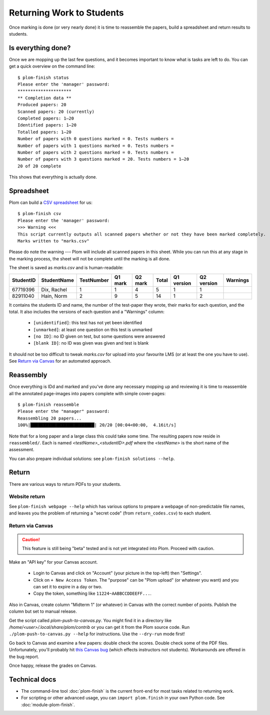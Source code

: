 .. Plom documentation
   Copyright 2020 Andrew Rechnitzer
   Copyright 2020-2022 Colin B. Macdonald
   SPDX-License-Identifier: AGPL-3.0-or-later


Returning Work to Students
==========================

Once marking is done (or very nearly done) it is time to reassemble the
papers, build a spreadsheet and return results to students.


Is everything done?
-------------------

..
    TODO: One way to access this information is through the :doc:`module-plom-manager`.

Once we are mopping up the last few questions, and it becomes important
to know what is tasks are left to do.
You can get a quick overview on the command line::



    $ plom-finish status
    Please enter the 'manager' password:
    *********************
    ** Completion data **
    Produced papers: 20
    Scanned papers: 20 (currently)
    Completed papers: 1–20
    Identified papers: 1–20
    Totalled papers: 1–20
    Number of papers with 0 questions marked = 0. Tests numbers =
    Number of papers with 1 questions marked = 0. Tests numbers =
    Number of papers with 2 questions marked = 0. Tests numbers =
    Number of papers with 3 questions marked = 20. Tests numbers = 1–20
    20 of 20 complete

This shows that everything is actually done.


Spreadsheet
-----------

Plom can build a
`CSV spreadsheet <https://en.wikipedia.org/wiki/Comma-separated_values>`_
for us::

    $ plom-finish csv
    Please enter the 'manager' password:
    >>> Warning <<<
    This script currently outputs all scanned papers whether or not they have been marked completely.
    Marks written to "marks.csv"

Please do note the warning --- Plom will include all scanned papers in this sheet.
While you can run this at any stage in the marking process, the sheet
will not be complete until the marking is all done.

The sheet is saved as `marks.csv` and is human-readable:

=========  ===========  ==========  =======  =======  =====  ==========  ==========  ========
StudentID  StudentName  TestNumber  Q1 mark  Q2 mark  Total  Q1 version  Q2 version  Warnings
=========  ===========  ==========  =======  =======  =====  ==========  ==========  ========
67719396   Dix, Rachel    1           1        4       5         1           1
82911040   Hain, Norm     2           9        5       14        1           2
=========  ===========  ==========  =======  =======  =====  ==========  ==========  ========

It contains the students ID and name, the number of the test-paper they
wrote, their marks for each question, and the total.
It also includes the versions of each question and a "Warnings" column:

  * ``[unidentified]``: this test has not yet been identified
  * ``[unmarked]``: at least one question on this test is unmarked
  * ``[no ID]``: no ID given on test, but some questions were answered
  * ``[blank ID]``: no ID was given was given and test is blank

It should not be too difficult to tweak `marks.csv` for upload into your
favourite LMS (or at least the one you have to use).
See `Return via Canvas`_ for an automated approach.


Reassembly
----------

Once everything is IDd and marked and you've done any necessary mopping
up and reviewing it is time to reassemble all the annotated page-images
into papers complete with simple cover-pages::

    $ plom-finish reassemble
    Please enter the "manager" password:
    Reassembling 20 papers...
    100%|█████████████████████████| 20/20 [00:04<00:00,  4.16it/s]

Note that for a long paper and a large class this could take some time.
The resulting papers now reside in ``reassembled/``.
Each is named `<testName>_<studentID>.pdf` where the `<testName>` is the
short name of the assessment.

..
    TODO: link shortname to something about the spec

You can also prepare individual solutions: see ``plom-finish solutions --help``.


Return
------

There are various ways to return PDFs to your students.

Website return
~~~~~~~~~~~~~~

See ``plom-finish webpage --help`` which has various options to prepare a
webpage of non-predictable file names, and leaves you the problem of
returning a "secret code" (from ``return_codes.csv``) to each student.


Return via Canvas
~~~~~~~~~~~~~~~~~

.. caution::

    This feature is still being "beta" tested and is not yet
    integrated into Plom.  Proceed with caution.

Make an "API key" for your Canvas account.

  - Login to Canvas and click on "Account" (your picture in the top-left)
    then "Settings".
  - Click on ``+ New Access Token``.  The "purpose" can be "Plom upload" (or
    whatever you want) and you can set it to expire in a day or two.
  - Copy the token, something like ``11224~AABBCCDDEEFF...``.

Also in Canvas, create column "Midterm 1" (or whatever) in Canvas with the
correct number of points.  Publish the column but set to manual release.

Get the script called `plom-push-to-canvas.py`.  You might find it
in a directory like `/home/<user>/.local/share/plom/contrib` or you can get
it from the Plom source code.
Run ``./plom-push-to-canvas.py --help`` for instructions.
Use the ``--dry-run`` mode first!

Go back to Canvas and examine a few papers: double check the scores.
Double check some of the PDF files.  Unfortunately, you'll probably hit
`this Canvas bug <https://github.com/instructure/canvas-lms/issues/1886>`_
(which effects instructors not students).  Workarounds are offered in the bug report.

Once happy, release the grades on Canvas.


Technical docs
--------------

* The command-line tool :doc:`plom-finish` is the current front-end
  for most tasks related to returning work.

* For scripting or other advanced usage, you can ``import plom.finish``
  in your own Python code.  See :doc:`module-plom-finish`.
